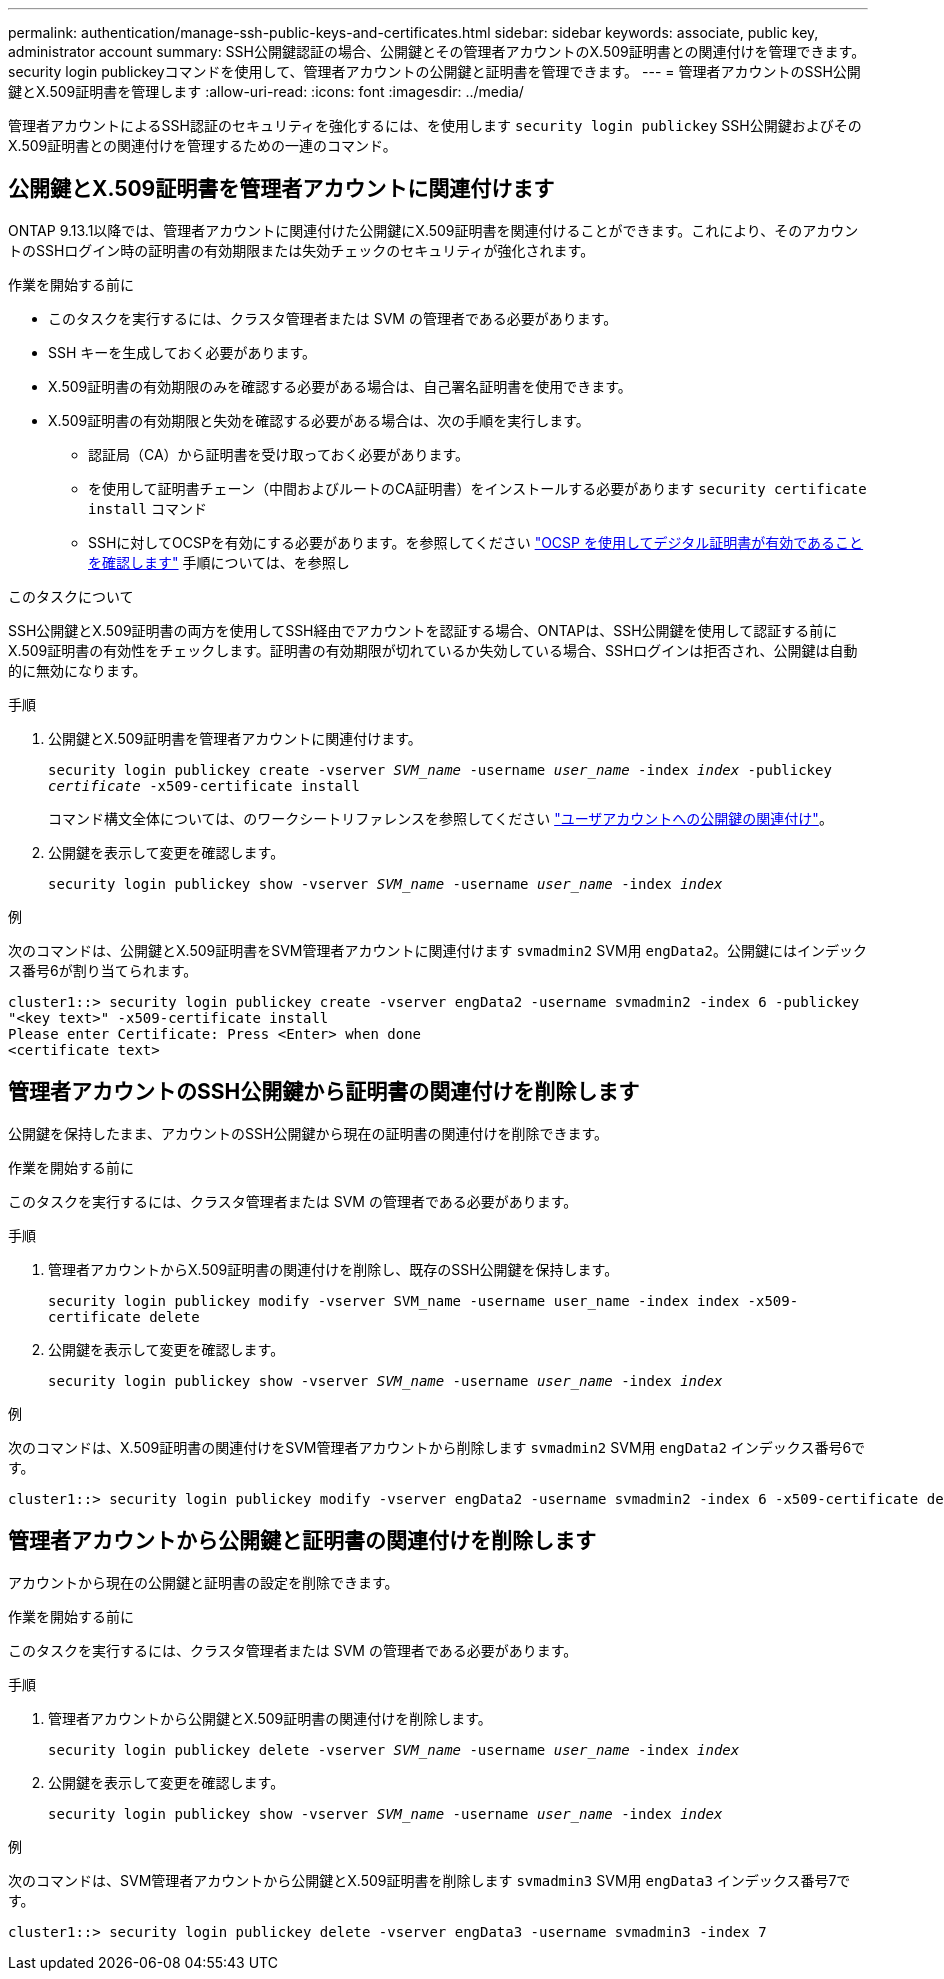---
permalink: authentication/manage-ssh-public-keys-and-certificates.html 
sidebar: sidebar 
keywords: associate, public key, administrator account 
summary: SSH公開鍵認証の場合、公開鍵とその管理者アカウントのX.509証明書との関連付けを管理できます。security login publickeyコマンドを使用して、管理者アカウントの公開鍵と証明書を管理できます。 
---
= 管理者アカウントのSSH公開鍵とX.509証明書を管理します
:allow-uri-read: 
:icons: font
:imagesdir: ../media/


[role="lead"]
管理者アカウントによるSSH認証のセキュリティを強化するには、を使用します `security login publickey` SSH公開鍵およびそのX.509証明書との関連付けを管理するための一連のコマンド。



== 公開鍵とX.509証明書を管理者アカウントに関連付けます

ONTAP 9.13.1以降では、管理者アカウントに関連付けた公開鍵にX.509証明書を関連付けることができます。これにより、そのアカウントのSSHログイン時の証明書の有効期限または失効チェックのセキュリティが強化されます。

.作業を開始する前に
* このタスクを実行するには、クラスタ管理者または SVM の管理者である必要があります。
* SSH キーを生成しておく必要があります。
* X.509証明書の有効期限のみを確認する必要がある場合は、自己署名証明書を使用できます。
* X.509証明書の有効期限と失効を確認する必要がある場合は、次の手順を実行します。
+
** 認証局（CA）から証明書を受け取っておく必要があります。
** を使用して証明書チェーン（中間およびルートのCA証明書）をインストールする必要があります `security certificate install` コマンド
** SSHに対してOCSPを有効にする必要があります。を参照してください link:../system-admin/verify-digital-certificates-valid-ocsp-task.html["OCSP を使用してデジタル証明書が有効であることを確認します"^] 手順については、を参照し




.このタスクについて
SSH公開鍵とX.509証明書の両方を使用してSSH経由でアカウントを認証する場合、ONTAPは、SSH公開鍵を使用して認証する前にX.509証明書の有効性をチェックします。証明書の有効期限が切れているか失効している場合、SSHログインは拒否され、公開鍵は自動的に無効になります。

.手順
. 公開鍵とX.509証明書を管理者アカウントに関連付けます。
+
`security login publickey create -vserver _SVM_name_ -username _user_name_ -index _index_ -publickey _certificate_ -x509-certificate install`

+
コマンド構文全体については、のワークシートリファレンスを参照してください link:config-worksheets-reference.html#associate-a-public-key-with-a-user-account["ユーザアカウントへの公開鍵の関連付け"^]。

. 公開鍵を表示して変更を確認します。
+
`security login publickey show -vserver _SVM_name_ -username _user_name_ -index _index_`



.例
次のコマンドは、公開鍵とX.509証明書をSVM管理者アカウントに関連付けます `svmadmin2` SVM用 `engData2`。公開鍵にはインデックス番号6が割り当てられます。

[listing]
----
cluster1::> security login publickey create -vserver engData2 -username svmadmin2 -index 6 -publickey
"<key text>" -x509-certificate install
Please enter Certificate: Press <Enter> when done
<certificate text>
----


== 管理者アカウントのSSH公開鍵から証明書の関連付けを削除します

公開鍵を保持したまま、アカウントのSSH公開鍵から現在の証明書の関連付けを削除できます。

.作業を開始する前に
このタスクを実行するには、クラスタ管理者または SVM の管理者である必要があります。

.手順
. 管理者アカウントからX.509証明書の関連付けを削除し、既存のSSH公開鍵を保持します。
+
`security login publickey modify -vserver SVM_name -username user_name -index index -x509-certificate delete`

. 公開鍵を表示して変更を確認します。
+
`security login publickey show -vserver _SVM_name_ -username _user_name_ -index _index_`



.例
次のコマンドは、X.509証明書の関連付けをSVM管理者アカウントから削除します `svmadmin2` SVM用 `engData2` インデックス番号6です。

[listing]
----
cluster1::> security login publickey modify -vserver engData2 -username svmadmin2 -index 6 -x509-certificate delete
----


== 管理者アカウントから公開鍵と証明書の関連付けを削除します

アカウントから現在の公開鍵と証明書の設定を削除できます。

.作業を開始する前に
このタスクを実行するには、クラスタ管理者または SVM の管理者である必要があります。

.手順
. 管理者アカウントから公開鍵とX.509証明書の関連付けを削除します。
+
`security login publickey delete -vserver _SVM_name_ -username _user_name_ -index _index_`

. 公開鍵を表示して変更を確認します。
+
`security login publickey show -vserver _SVM_name_ -username _user_name_ -index _index_`



.例
次のコマンドは、SVM管理者アカウントから公開鍵とX.509証明書を削除します `svmadmin3` SVM用 `engData3` インデックス番号7です。

[listing]
----
cluster1::> security login publickey delete -vserver engData3 -username svmadmin3 -index 7
----